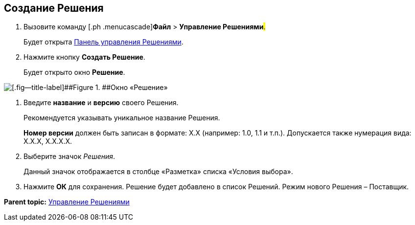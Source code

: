 
== Создание Решения

. [.ph .cmd]#Вызовите команду [.ph .menucascade]#[.ph .uicontrol]*Файл* > [.ph .uicontrol]*Управление Решениями*#.#
+
Будет открыта xref:dl_solution_controlpanel.adoc[Панель управления Решениями].
. [.ph .cmd]#Нажмите кнопку [.ph .uicontrol]*Создать Решение*.#
+
Будет открыто окно [.keyword .wintitle]*Решение*.

image::windows_newsolution.png[[.fig--title-label]##Figure 1. ##Окно «Решение»]
. [.ph .cmd]#Введите [.ph .uicontrol]*название* и [.ph .uicontrol]*версию* своего Решения.#
+
Рекомендуется указывать уникальное название Решения.
+
[.ph .uicontrol]*Номер версии* должен быть записан в формате: X.X (например: 1.0, 1.1 и т.п.). Допускается также нумерация вида: X.X.X, X.X.X.X.
. [.ph .cmd]#Выберите значок [.dfn .term]_Решения_.#
+
Данный значок отображается в столбце «Разметка» списка «Условия выбора».
. [.ph .cmd]#Нажмите [.ph .uicontrol]*ОК* для сохранения. Решение будет добавлено в список Решений. Режим нового Решения – Поставщик.#

*Parent topic:* xref:dl_solution.adoc[Управление Решениями]
